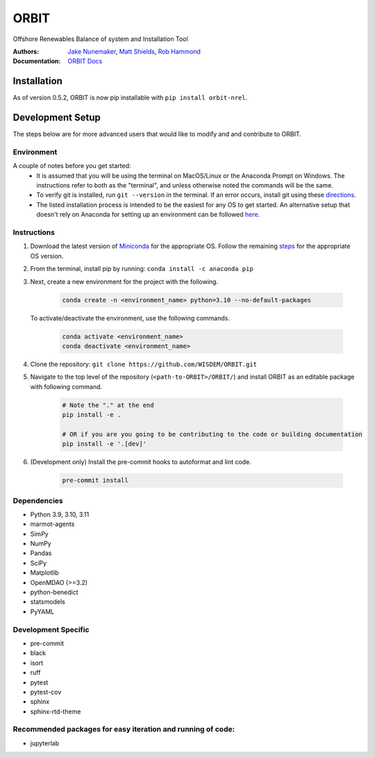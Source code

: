 ORBIT
=====

Offshore Renewables Balance of system and Installation Tool

|PyPI version| |PyPI downloads| |Apache 2.0| |image|

|Binder| |Pre-commit| |Black| |isort| |Ruff|

:Authors: `Jake Nunemaker <https://www.linkedin.com/in/jake-nunemaker/>`_, `Matt Shields <https://www.linkedin.com/in/matt-shields-834a6b66/>`_, `Rob Hammond <https://www.linkedin.com/in/rob-hammond-33583756/>`_
:Documentation: `ORBIT Docs <https://wisdem.github.io/ORBIT/>`_

Installation
------------

As of version 0.5.2, ORBIT is now pip installable with ``pip install orbit-nrel``.

Development Setup
-----------------

The steps below are for more advanced users that would like to modify and
and contribute to ORBIT.

Environment
~~~~~~~~~~~

A couple of notes before you get started:
 - It is assumed that you will be using the terminal on MacOS/Linux or the
   Anaconda Prompt on Windows. The instructions refer to both as the
   "terminal", and unless otherwise noted the commands will be the same.
 - To verify git is installed, run ``git --version`` in the terminal. If an error
   occurs, install git using these `directions <https://git-scm.com/book/en/v2/Getting-Started-Installing-Git>`_.
 - The listed installation process is intended to be the easiest for any OS
   to get started. An alternative setup that doesn't rely on Anaconda for
   setting up an environment can be followed
   `here <https://realpython.com/python-virtual-environments-a-primer/#managing-virtual-environments-with-virtualenvwrapper>`_.

Instructions
~~~~~~~~~~~~

1. Download the latest version of `Miniconda <https://docs.conda.io/en/latest/miniconda.html>`_
   for the appropriate OS. Follow the remaining `steps <https://conda.io/projects/conda/en/latest/user-guide/install/index.html#regular-installation>`_
   for the appropriate OS version.
2. From the terminal, install pip by running: ``conda install -c anaconda pip``
3. Next, create a new environment for the project with the following.

    .. code-block:: console

        conda create -n <environment_name> python=3.10 --no-default-packages

   To activate/deactivate the environment, use the following commands.

    .. code-block:: console

        conda activate <environment_name>
        conda deactivate <environment_name>

4. Clone the repository:
   ``git clone https://github.com/WISDEM/ORBIT.git``
5. Navigate to the top level of the repository
   (``<path-to-ORBIT>/ORBIT/``) and install ORBIT as an editable package
   with following command.

    .. code-block:: console

       # Note the "." at the end
       pip install -e .

       # OR if you are you going to be contributing to the code or building documentation
       pip install -e '.[dev]'
6. (Development only) Install the pre-commit hooks to autoformat and lint code.

    .. code-block:: console

        pre-commit install

Dependencies
~~~~~~~~~~~~

- Python 3.9, 3.10, 3.11
- marmot-agents
- SimPy
- NumPy
- Pandas
- SciPy
- Matplotlib
- OpenMDAO (>=3.2)
- python-benedict
- statsmodels
- PyYAML

Development Specific
~~~~~~~~~~~~~~~~~~~~

- pre-commit
- black
- isort
- ruff
- pytest
- pytest-cov
- sphinx
- sphinx-rtd-theme


Recommended packages for easy iteration and running of code:
~~~~~~~~~~~~~~~~~~~~~~~~~~~~~~~~~~~~~~~~~~~~~~~~~~~~~~~~~~~~

- jupyterlab


.. |PyPI version| image:: https://badge.fury.io/py/orbit-nrel.svg
   :target: https://badge.fury.io/py/orbit-nrel
.. |PyPI downloads| image:: https://img.shields.io/pypi/dm/orbit-nrel?link=https%3A%2F%2Fpypi.org%2Fproject%2Forbit-nrel%2F
   :target: https://pypi.org/project/orbit-nrel/
.. |Apache 2.0| image:: https://img.shields.io/badge/License-Apache%202.0-blue.svg
   :target: https://opensource.org/licenses/Apache-2.0
.. |image| image:: https://img.shields.io/pypi/pyversions/orbit-nrel.svg
   :target: https://pypi.python.org/pypi/orbit-nrel
.. |Binder| image:: https://mybinder.org/badge_logo.svg
   :target: https://mybinder.org/v2/gh/WISDEM/ORBIT/dev?filepath=examples
.. |Pre-commit| image:: https://img.shields.io/badge/pre--commit-enabled-brightgreen?logo=pre-commit&logoColor=white
   :target: https://github.com/pre-commit/pre-commit
.. |Black| image:: https://img.shields.io/badge/code%20style-black-000000.svg
   :target: https://github.com/psf/black
.. |isort| image:: https://img.shields.io/badge/%20imports-isort-%231674b1?style=flat&labelColor=ef8336
   :target: https://pycqa.github.io/isort/
.. |Ruff| image:: https://img.shields.io/endpoint?url=https://raw.githubusercontent.com/astral-sh/ruff/main/assets/badge/v2.json
   :target: https://github.com/astral-sh/ruff
